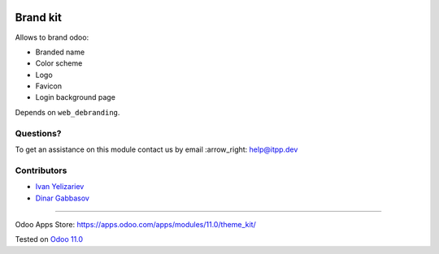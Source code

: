 .. image:: https://itpp.dev/images/infinity-readme.png
   :alt: Tested and maintained by IT Projects Labs
   :target: https://itpp.dev

===========
 Brand kit
===========

Allows to brand odoo:

* Branded name
* Color scheme
* Logo
* Favicon
* Login background page

Depends on ``web_debranding``.

Questions?
==========

To get an assistance on this module contact us by email :arrow_right: help@itpp.dev

Contributors
============
* `Ivan Yelizariev <https://it-projects.info/team/yelizariev>`__
* `Dinar Gabbasov <https://it-projects.info/team/GabbasovDinar>`__

===================

Odoo Apps Store: https://apps.odoo.com/apps/modules/11.0/theme_kit/


Tested on `Odoo 11.0 <https://github.com/odoo/odoo/commit/88ccc406035297210cadd5c6278f6f813899001e>`_
